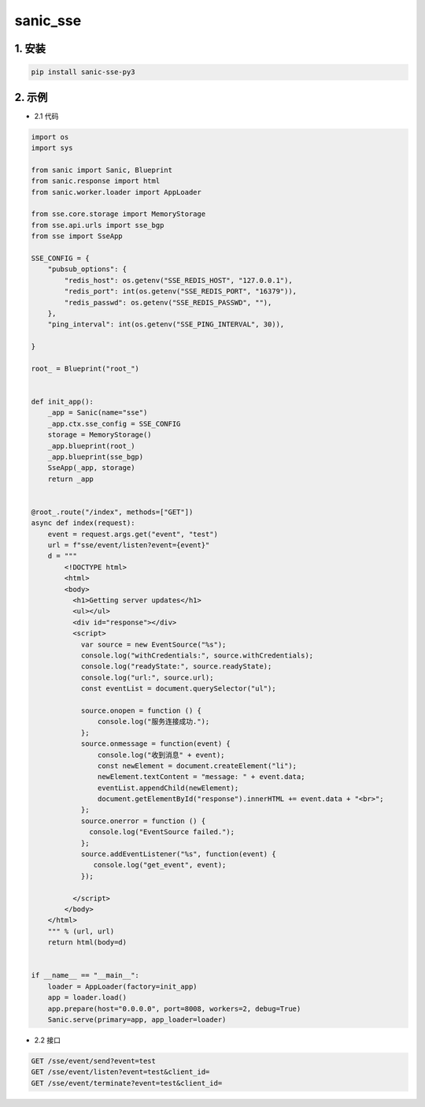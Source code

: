 sanic_sse
########


1. 安装
==========

.. code-block:: shell

   pip install sanic-sse-py3

2. 示例
==========

- 2.1 代码

.. code-block:: python

    import os
    import sys

    from sanic import Sanic, Blueprint
    from sanic.response import html
    from sanic.worker.loader import AppLoader

    from sse.core.storage import MemoryStorage
    from sse.api.urls import sse_bgp
    from sse import SseApp

    SSE_CONFIG = {
        "pubsub_options": {
            "redis_host": os.getenv("SSE_REDIS_HOST", "127.0.0.1"),
            "redis_port": int(os.getenv("SSE_REDIS_PORT", "16379")),
            "redis_passwd": os.getenv("SSE_REDIS_PASSWD", ""),
        },
        "ping_interval": int(os.getenv("SSE_PING_INTERVAL", 30)),

    }

    root_ = Blueprint("root_")


    def init_app():
        _app = Sanic(name="sse")
        _app.ctx.sse_config = SSE_CONFIG
        storage = MemoryStorage()
        _app.blueprint(root_)
        _app.blueprint(sse_bgp)
        SseApp(_app, storage)
        return _app


    @root_.route("/index", methods=["GET"])
    async def index(request):
        event = request.args.get("event", "test")
        url = f"sse/event/listen?event={event}"
        d = """
            <!DOCTYPE html>
            <html>
            <body>
              <h1>Getting server updates</h1>
              <ul></ul>
              <div id="response"></div>
              <script>
                var source = new EventSource("%s");
                console.log("withCredentials:", source.withCredentials);
                console.log("readyState:", source.readyState);
                console.log("url:", source.url);
                const eventList = document.querySelector("ul");

                source.onopen = function () {
                    console.log("服务连接成功.");
                };
                source.onmessage = function(event) {
                    console.log("收到消息" + event);
                    const newElement = document.createElement("li");
                    newElement.textContent = "message: " + event.data;
                    eventList.appendChild(newElement);
                    document.getElementById("response").innerHTML += event.data + "<br>";
                };
                source.onerror = function () {
                  console.log("EventSource failed.");
                };
                source.addEventListener("%s", function(event) {
                   console.log("get_event", event);
                });

              </script>
            </body>
        </html>
        """ % (url, url)
        return html(body=d)


    if __name__ == "__main__":
        loader = AppLoader(factory=init_app)
        app = loader.load()
        app.prepare(host="0.0.0.0", port=8008, workers=2, debug=True)
        Sanic.serve(primary=app, app_loader=loader)


- 2.2 接口

.. code-block:: shell

    GET /sse/event/send?event=test
    GET /sse/event/listen?event=test&client_id=
    GET /sse/event/terminate?event=test&client_id=



